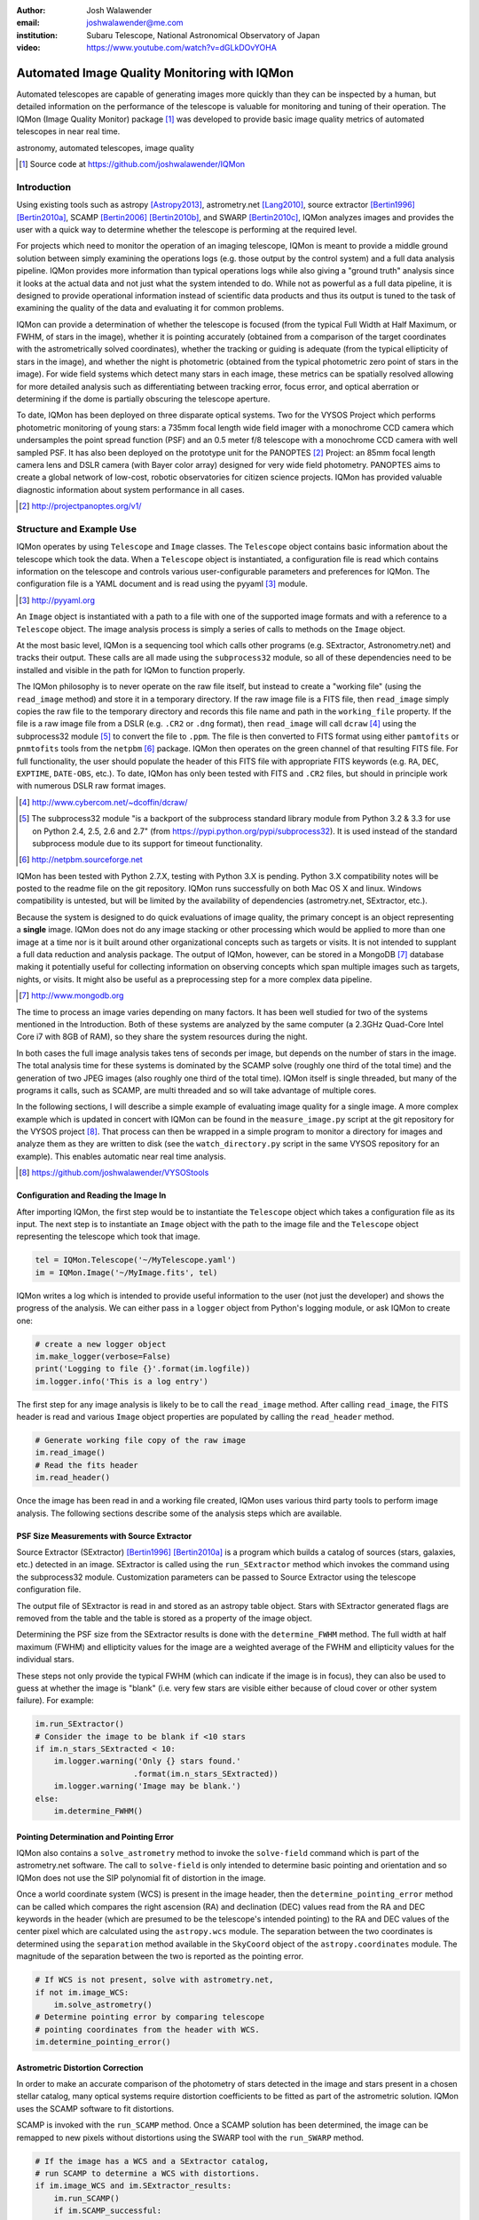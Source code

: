 :author: Josh Walawender
:email: joshwalawender@me.com
:institution: Subaru Telescope, National Astronomical Observatory of Japan

:video: https://www.youtube.com/watch?v=dGLkDOvYOHA

---------------------------------------------
Automated Image Quality Monitoring with IQMon
---------------------------------------------

.. class:: abstract

Automated telescopes are capable of generating images more quickly than they can be inspected by a human, but detailed information on the performance of the telescope is valuable for monitoring and tuning of their operation.  The IQMon (Image Quality Monitor) package [#]_ was developed to provide basic image quality metrics of automated telescopes in near real time. 

.. class:: keywords

   astronomy, automated telescopes, image quality

.. [#] Source code at https://github.com/joshwalawender/IQMon

Introduction
------------

Using existing tools such as astropy [Astropy2013]_, astrometry.net [Lang2010]_, source extractor [Bertin1996]_ [Bertin2010a]_, SCAMP [Bertin2006]_ [Bertin2010b]_, and SWARP [Bertin2010c]_, IQMon analyzes images and provides the user with a quick way to determine whether the telescope is performing at the required level.

For projects which need to monitor the operation of an imaging telescope, IQMon is meant to provide a middle ground solution between simply examining the operations logs (e.g. those output by the control system) and a full data analysis pipeline.  IQMon provides more information than typical operations logs while also giving a "ground truth" analysis since it looks at the actual data and not just what the system intended to do.  While not as powerful as a full data pipeline, it is designed to provide operational information instead of scientific data products and thus its output is tuned to the task of examining the quality of the data and evaluating it for common problems.

IQMon can provide a determination of whether the telescope is focused (from the typical Full Width at Half Maximum, or FWHM, of stars in the image), whether it is pointing accurately (obtained from a comparison of the target coordinates with the astrometrically solved coordinates), whether the tracking or guiding is adequate (from the typical ellipticity of stars in the image), and whether the night is photometric (obtained from the typical photometric zero point of stars in the image).  For wide field systems which detect many stars in each image, these metrics can be spatially resolved allowing for more detailed analysis such as differentiating between tracking error, focus error, and optical aberration or determining if the dome is partially obscuring the telescope aperture.

To date, IQMon has been deployed on three disparate optical systems.  Two for the VYSOS Project which performs photometric monitoring of young stars: a 735mm focal length wide field imager with a monochrome CCD camera which undersamples the point spread function (PSF) and an 0.5 meter f/8 telescope with a monochrome CCD camera with well sampled PSF.  It has also been deployed on the prototype unit for the PANOPTES [#]_ Project:  an 85mm focal length camera lens and DSLR camera (with Bayer color array) designed for very wide field photometry.  PANOPTES aims to create a global network of low-cost, robotic observatories for citizen science projects.  IQMon has provided valuable diagnostic information about system performance in all cases.

.. [#] http://projectpanoptes.org/v1/

Structure and Example Use
-------------------------

IQMon operates by using ``Telescope`` and ``Image`` classes.  The ``Telescope`` object contains basic information about the telescope which took the data.  When a ``Telescope`` object is instantiated, a configuration file is read which  contains information on the telescope and controls various user-configurable parameters and preferences for IQMon.  The configuration file is a YAML document and is read using the pyyaml [#]_ module.

.. [#] http://pyyaml.org

An ``Image`` object is instantiated with a path to a file with one of the supported image formats and with a reference to a ``Telescope`` object.  The image analysis process is simply a series of calls to methods on the ``Image`` object.

At the most basic level, IQMon is a sequencing tool which calls other programs (e.g. SExtractor, Astronometry.net) and tracks their output.  These calls are all made using the ``subprocess32`` module, so all of these dependencies need to be installed and visible in the path for IQMon to function properly.

The IQMon philosophy is to never operate on the raw file itself, but instead to create a "working file" (using the ``read_image`` method) and store it in a temporary directory.  If the raw image file is a FITS file, then ``read_image``  simply copies the raw file to the temporary directory and records this file name and path in the ``working_file`` property.  If the file is a raw image file from a DSLR (e.g. ``.CR2`` or ``.dng`` format), then ``read_image`` will call ``dcraw`` [#]_ using the subprocess32 module [#]_ to convert the file to ``.ppm``.  The file is then converted to FITS format using either ``pamtofits`` or ``pnmtofits`` tools from the ``netpbm`` [#]_ package.  IQMon then operates on the green channel of that resulting FITS file.  For full functionality, the user should populate the header of this FITS file with appropriate FITS keywords (e.g. ``RA``, ``DEC``, ``EXPTIME``, ``DATE-OBS``, etc.).  To date, IQMon has only been tested with FITS and ``.CR2`` files, but should in principle work with numerous DSLR raw format images.

.. [#] http://www.cybercom.net/~dcoffin/dcraw/

.. [#] The subprocess32 module "is a backport of the subprocess standard library module from Python 3.2 & 3.3 for use on Python 2.4, 2.5, 2.6 and 2.7" (from https://pypi.python.org/pypi/subprocess32).  It is used instead of the standard subprocess module due to its support for timeout functionality.

.. [#] http://netpbm.sourceforge.net

IQMon has been tested with Python 2.7.X, testing with Python 3.X is pending.  Python 3.X compatibility notes will be posted to the readme file on the git repository.  IQMon runs successfully on both Mac OS X and linux.  Windows compatibility is untested, but will be limited by the availability of dependencies (astrometry.net, SExtractor, etc.).

Because the system is designed to do quick evaluations of image quality, the primary concept is an object representing a **single** image.  IQMon does not do any image stacking or other processing which would be applied to more than one image at a time nor is it built around other organizational concepts such as targets or visits.  It is not intended to supplant a full data reduction and analysis package.  The output of IQMon, however, can be stored in a MongoDB [#]_ database making it potentially useful for collecting information on observing concepts which span multiple images such as targets, nights, or visits.  It might also be useful as a preprocessing step for a more complex data pipeline.

.. [#] http://www.mongodb.org

The time to process an image varies depending on many factors.  It has been well studied for two of the systems mentioned in the Introduction.  Both of these systems are analyzed by the same computer (a 2.3GHz Quad-Core Intel Core i7 with 8GB of RAM), so they share the system resources during the night.

In both cases the full image analysis takes tens of seconds per image, but depends on the number of stars in the image.  The total analysis time for these systems is dominated by the SCAMP solve (roughly one third of the total time) and the generation of two JPEG images (also roughly one third of the total time).  IQMon itself is single threaded, but many of the programs it calls, such as SCAMP, are multi threaded and so will take advantage of multiple cores.

In the following sections, I will describe a simple example of evaluating image quality for a single image.  A more complex example which is updated in concert with IQMon can be found in the ``measure_image.py`` script at the git repository for the VYSOS project [#]_.  That process can then be wrapped in a simple program to monitor a directory for images and analyze them as they are written to disk (see the ``watch_directory.py`` script in the same VYSOS repository for an example).  This enables automatic near real time analysis.

.. [#] https://github.com/joshwalawender/VYSOStools

Configuration and Reading the Image In
``````````````````````````````````````

After importing IQMon, the first step would be to instantiate the ``Telescope`` object which takes a configuration file as its input.  The next step is to instantiate an ``Image`` object with the path to the image file and the ``Telescope`` object representing the telescope which took that image.

.. code-block:: python

    tel = IQMon.Telescope('~/MyTelescope.yaml')
    im = IQMon.Image('~/MyImage.fits', tel)

IQMon writes a log which is intended to provide useful information to the user (not just the developer) and shows the progress of the analysis.  We can either pass in a ``logger`` object from Python's logging module, or ask IQMon to create one:

.. code-block:: python

    # create a new logger object
    im.make_logger(verbose=False)
    print('Logging to file {}'.format(im.logfile))
    im.logger.info('This is a log entry')

The first step for any image analysis is likely to be to call the ``read_image`` method.  After calling ``read_image``, the FITS header is read and various ``Image`` object properties are populated by calling the ``read_header`` method.

.. code-block:: python

    # Generate working file copy of the raw image
    im.read_image()
    # Read the fits header
    im.read_header()

Once the image has been read in and a working file created, IQMon uses various third party tools to perform image analysis.  The following sections describe some of the analysis steps which are available.


PSF Size Measurements with Source Extractor
```````````````````````````````````````````

Source Extractor (SExtractor)  [Bertin1996]_ [Bertin2010a]_ is a program which builds a catalog of sources (stars, galaxies, etc.) detected in an image.  SExtractor is called using the ``run_SExtractor`` method which invokes the command using the subprocess32 module.  Customization parameters can be passed to Source Extractor using the telescope configuration file.

The output file of SExtractor is read in and stored as an astropy table object.  Stars with SExtractor generated flags are removed from the table and the table is stored as a property of the image object.

Determining the PSF size from the SExtractor results is done with the ``determine_FWHM`` method.  The full width at half maximum (FWHM) and ellipticity values for the image are a weighted average of the FWHM and ellipticity values for the individual stars.

These steps not only provide the typical FWHM (which can indicate if the image is in focus), they can also be used to guess at whether the image is "blank" (i.e. very few stars are visible either because of cloud cover or other system failure).  For example:

.. code-block:: python

    im.run_SExtractor()
    # Consider the image to be blank if <10 stars
    if im.n_stars_SExtracted < 10:
        im.logger.warning('Only {} stars found.'
                         .format(im.n_stars_SExtracted))
        im.logger.warning('Image may be blank.')
    else:
        im.determine_FWHM()


Pointing Determination and Pointing Error
`````````````````````````````````````````

IQMon also contains a ``solve_astrometry`` method to invoke the ``solve-field`` command which is part of the astrometry.net software.  The call to ``solve-field`` is only intended to determine basic pointing and orientation and so IQMon does not use the SIP polynomial fit of distortion in the image.

Once a world coordinate system (WCS) is present in the image header, then the ``determine_pointing_error`` method can be called which compares the right ascension (RA) and declination (DEC) values read from the RA and DEC keywords in the header (which are presumed to be the telescope's intended pointing) to the RA and DEC values of the center pixel which are calculated using the ``astropy.wcs`` module.  The separation between the two coordinates is determined using the ``separation`` method available in the ``SkyCoord`` object of the ``astropy.coordinates`` module.  The magnitude of the separation between the two is reported as the pointing error.

.. code-block:: python

    # If WCS is not present, solve with astrometry.net,
    if not im.image_WCS:
        im.solve_astrometry()
    # Determine pointing error by comparing telescope
    # pointing coordinates from the header with WCS.
    im.determine_pointing_error()

Astrometric Distortion Correction
`````````````````````````````````

In order to make an accurate comparison of the photometry of stars detected in the image and stars present in a chosen stellar catalog, many optical systems require distortion coefficients to be fitted as part of the astrometric solution.  IQMon uses the SCAMP software to fit distortions.

SCAMP is invoked with the ``run_SCAMP`` method.  Once a SCAMP solution has been determined, the image can be remapped to new pixels without distortions using the SWARP tool with the ``run_SWARP`` method.

.. code-block:: python

    # If the image has a WCS and a SExtractor catalog,
    # run SCAMP to determine a WCS with distortions.
    if im.image_WCS and im.SExtractor_results:
        im.run_SCAMP()
        if im.SCAMP_successful:
            # Remap the pixels to a rectilinear grid
            im.run_SWarp()

A Note on Astrometry.net and SCAMP
``````````````````````````````````

In principle, Astrometry.net can solve for distortions.  The ``-t`` option on ``solve-field`` allows the user to specify the order of the SIP polynomial which the program should fit.  This is available in IQMon by calling the ``solve_astrometry`` method with the ``SIP`` keyword set to the polynomial order to pass to ``solve-field``.  

In my experience working with the first two systems IQMon was used on, I found that high order solves were not necessarily reliable or timely.  The ``solve-field`` operation would sometimes fail to solve or would process for a very long time which would cause the analysis system to fail to keep up with the data rate from the two telescopes.

This is why SCAMP is also available in IQMon and is the recommended astrometric solution if you want full distortion correction.  By defining a SCAMP "ahead" file, you can incorporate previous knowledge of the optical system's distortion characteristics rather then solving blindly.  With a proper ahead file, SCAMP was a more reliable solution.

SWarp is used because (at the time) ``astropy.wcs`` did not handle the distortion coefficients as written by SCAMP.  To solve this, SWarp remaps the pixels to de-distort the image which means that the WCS is properly described by a very basic set of header keywords (``CRPIXn``, ``CRVALn``, ``PCn_m``, etc.) which almost every analysis program supports.

Estimating the Photometric Zero Point
`````````````````````````````````````

With a full astrometric solution, SExtractor photometry, and a catalog of stellar magnitude values, we can estimate the zero point for the image and use that as an indicator of clouds or other aperture obscurations.

The ``get_catalog`` method can be used to download a catalog of stars from VizieR using the ``astroquery`` [#]_ module.  Alternatively, support for a local copy of the UCAC4 catalog is available using the ``get_local_UCAC4`` method.

.. [#] http://dx.doi.org/10.6084/m9.figshare.805208

Once a catalog is obtained, the ``run_SExtractor`` method is invoked again, this time with the ``assoc`` keyword set to ``True``.  This will limit the resulting catalog of detected stars to stars which **both** exist in the catalog and also are detected in the image.  This may significantly decrease the number of stars used for the FWHM and ellipticity calculation, but may also remove spurious detections of image artifacts which would improve the reliability of the measured values.

.. code-block:: python

    # Retrieve catalog defined in config file
    im.get_catalog()
    im.run_SExtractor(assoc=True)
    im.determine_FWHM()
    im.measure_zero_point()

In the above example code, ``determine_FWHM`` is invoked again in order to use the new SExtractor catalog for the calculation.

The ``measure_zero_point`` method determines the zero point by taking the weighted average of the difference between the measured instrumental magnitude from SExtractor and the catalog magnitude in the same filter.

It should be noted that unless custom code is added to handle reduction steps such as dark/bias subtraction and flat fielding, the zero point result will be influenced by systematics due to those effects.  In addition, the choice of catalog and the relative response curve of the filter in use and the filter defined by the catalog's photometric system will also introduce systematic offsets.  For many systems (especially typical visible light CCDs), the zero point value from IQMon can be used to compare throughput from image to image, but should not be used to compare different equipment configurations.

Analysis Results and Mongo Database Integration
-----------------------------------------------

Results of the IQMon measurements for each image are stored as properties of the ``Image`` object as ``astropy.units.Quantity``.  For example, the ``FWHM`` value is in units of pixels, but can be converted to arcseconds using the equivalency which is automatically defined by the ``Telescope`` object (``tel.pixel_scale_equivalency``) for this purpose.

.. code-block:: python

    ## Results are typically astropy.units quantities
    ## and can be manipulated as such.  For example:
    print('Image FWHM = {:.1f}'.format(im.FWHM))
    print('Image FWHM = {:.1f}'.format(\
          im.FWHM.to(u.arcsec, equivalencies=\
          im.tel.pixel_scale_equivalency)))
    print('Zero Point = {:.2f}'.format(im.zero_point))
    print('Pointing Error = {:.1f}'.format(\
          im.pointing_error.to(u.arcmin)))

These results can also be stored for later use.  Methods exist to write them to an ``astropy.Table`` (the ``add_summary_entry`` method) and to a YAML document (the ``add_yaml_entry`` method), but the preferred storage solution is to use a mongo database as that is compatible with the ``tornado`` web application included with IQMon (see below).

The address, port number, database name, and collection name to use with ``pyMongo`` to add the results to an existing mongo database are set by the Telescope configuration file.  The ``add_mongo_entry`` method adds a dictionary of values with the results of the IQMon analysis.


Flags
`````

For the four primary measurements (FWHM, ellipticity, pointing error, and zero point), the configuration file may contain a threshold value.  If the measured value exceeds the threshold (or is below the threshold in the case of zero point), then the image is "flagged" as an indication that there may be a potential problem with the data.  The flags property of an ``Image`` object stores a dictionary with the flag name and a boolean value as the dictionary elements.

This can be useful when summarizing results.  For example, the Tornado web application provided with IQMon (see the `Tornado Web Application`_ section) lists images and will color code a field red if that field is flagged.  In this way, a user can easily see when and where problems might have occurred.

Images and Plots
----------------

In addition to generating single values for FWHM, ellipticity, and zero point to represent the image, IQMon can also generate more detailed plots with additional information.

A plot with PSF quality information can be generated when ``determine_FWHM`` is called by setting the ``plot=True`` keyword.  This generates a .png file (see Fig. :ref:`PSFplot`) using matplotlib [matplotlib] which shows detailed information about the point spread function (FWHM and ellipticity metrics) including histograms of individual values, a spatial map of FWHM and ellipticity over the image, and plots showing the ellipticity vs. radius within the image (which can be used to show whether off axis aberrations influence the ellipticity measure) and the correlation between the measured PSF position angle and the position angle of the star within the image (which can be used to differentiate between tracking error and off axis aberrations).

.. figure:: PSFplot.png
   :scale: 65%
   :figclass: w

   An example of the plot which can be produced using the ``determine_FWHM`` method.  The plot shows histograms of the FWHM and ellipticity values (upper left and upper right respectively), the spatial distribution of FWHM and ellipticity values (middle left and middle right), ellipticity vs. radius within the image (lower left), and the correlation between the measured PSF position angle and the position angle of the star within the image (lower right). :label:`PSFplot`

In the example plot (Fig. :ref:`PSFplot`), we can see several different effects.  First, from the spatial distribution of FWHM and ellipticity, as well as the ellipticity vs. radius plot, we see that image quality is falling off at large radii.  This image is from a wide field imaging system and we are seeing the signature of off axis aberrations.  This is also suggested in the plot of the correlation between the measured PSF position angle and the position angle of the star within the image which shows strong diagonal components indicating that position within the image influences the PSF.  There is also, however, a vertical component in that plot at :math:`PA \sim 0` which is suggestive of image drift perhaps due to slight polar misalignment or flexure.

A plot with additional information on the zero point can be generated when calling ``measure_zero_point`` by setting the ``plot`` keyword to ``True``.  This generates a .png file (see Fig. :ref:`ZPplot`) using matplotlib which shows plots of instrumental magnitude vs. catalog magnitude, a histogram of zero point values, a plot of magnitude residuals vs. catalog magnitude, and a a spatial map of zero point over the image.

.. figure:: ZPplot.png
   :scale: 32%
   :figclass: ht

   An example of the plot which can be produced using the ``measure_zero_point`` method.  The plot shows the correlation between instrumental magnitude and catalog magnitude (upper left), a histogram of zero point values (upper right), a plot of the residuals vs. catalog magnitude (lower left), and a spatial distribution of the residuals (lower left). :label:`ZPplot`

JPEG versions of the image can be generated using the ``make_JPEG`` method.  The jpeg can be binned or cropped using the ``binning`` or ``crop`` keyword arguments and various overlays can be generated showing, for example, the pointing error and detected and catalog stars.

.. figure:: image.jpg
   :scale: 14%
   :figclass: ht

   An example jpeg generated by the ``make_JPEG`` method using the ``mark_detected_stars`` and ``mark_pointing`` options. In this example,  pointing error has placed the target (marked by the cyan crosshair) to the lower right (southwest) of the image center (marked by the yellow lines).  Stars from the UCAC4 catalog which were detected in the image are marked with green circles. :label:`image`

The JPEG overlays can be useful in evaluating the performance of SExtractor and SCAMP.  In the example shown in Fig. :ref:`image`, the stars marked as detected by SExtractor (which was run with the ``assoc`` keyword set to ``True``) show that there are no stars detected in the very corners of the image.  This indicates that the SCAMP distortion solution did not accurately fit the WCS in the corners and could be improved.  Poor SCAMP solutions can also show up even more dramatically when entire radial zones of the image have no matched stars.

Tornado Web Application
-----------------------

IQMon comes with a tornado web application which, while it can be run stand alone, is intended to be used as a template for adding IQMon results to a more customized web page.  The web application (``web_server.py``) contains two ``tornado`` web handlers: ``ListOfNights`` and ``ListOfImages``.  The first generates a page which lists UT dates and if there are image results associated with a date, then it provides a link to a page with the list of image results for that date.  The second handler (see Fig. :ref:`ListOfImages`) produces the page which lists the images for a particular UT date (or target name) and provides a table formatted list of the IQMon measurement results for each image with flagged values color coded red, along with links to jpegs and plots generated for that image.

.. figure:: IQMon_Results_V5_20150523UT.png
   :scale: 37%
   :figclass: w

   An example of the ``ListOfImages`` handler of the tornado web application.  In this example, a user can easily determine that the first few images of the night had a problem (indicated by the red flagged values).  Based on examination of the JPEGs, this turns out to have been due to the dome rotation being misaligned and partially blocking the telescope aperture leading to large FWHM and ellipticity values (image elongation due to "glints" of the dome edge) and low zero point values (due to aperture obscuration).  The problem resolved itself without human intervention as can be seen by the green, un-flagged images which follow and which continued for the rest of the night. :label:`ListOfImages`

This web application is intended to be the primary interface for users.  It provides three levels of interaction to the user.  First, a custom plot of IQMon results over the course of a night is easy to generate from the mongo database entries and represents the highest level of interaction.  Using such a plot, serious problems which affect many images can be detected at a glance.  Users can then drill down to see a list of images for that UT date and see system performance as a table of IQMon results with flagged values highlighted in red.  Finally an individual image can be examined as a jpeg with overlays or by using the PSF quality plots or zero point plots to examine detailed performance.

Conclusions
-----------

IQMon provides a way to evaluate the performance of automated telescopes.  It allows the user to build a customized analysis for their particular application by assembling a script which includes only those steps which are required.  Using the included tornado web application, a user can quickly and easily view the results and determine whether the observatory is performing acceptably or if it needs attention.

Over roughly two years of routine operation with two telescopes, it has enabled quick alerting of problems including stuck focus drives, poorly aligned dome rotation, and poor tracking model correction.  Previously, some of these problems would have gone unnoticed until a spot check of the data downloaded from the site revealed them or they would have required a time consuming reading of the nightly system logs to reveal.  Use of IQMon has resulted in greater uptime and improved data quality for both telescopes.


References
----------

.. [Astropy2013] Astropy Collaboration, Robitaille, T.~P., Tollerud, 
             E.~J., et al. *Astropy: A community Python package for
             astronomy* 2013, A&A, 558, A33

.. [Bertin1996] Bertin, E., & Arnouts, S. *SExtractor: Software for source
                extraction*, 1996, A&AS, 117, 393

.. [Bertin2006] Bertin, E. *Automatic Astrometric and Photometric Calibration
                with SCAMP*, 2006, Astronomical Data Analysis Software and
                Systems XV, 351, 112

.. [Bertin2010b] Bertin, E. *SCAMP: Automatic Astrometric and Photometric
                 Calibration*, 2010, Astrophysics Source Code Library,
                 1010.063

.. [Bertin2010a] Bertin, E., & Arnouts, S. *SExtractor: Source
                 Extractor*, 2010, Astrophysics Source Code Library,
                 1010.064

.. [Bertin2010c] Bertin, E. *SWarp: Resampling and Co-adding FITS Images
                 Together* 2010, Astrophysics Source Code Library, 1010.068

.. [Lang2010] Lang, D., Hogg, D. W., Mierle, K., Blanton, M., & Roweis, S.,
              *Astrometry.net: Blind astrometric calibration of arbitrary
              astronomical images* 2010, AJ, 137, 1782–1800

.. [matplotlib] Hunter, J. D., *Matplotlib: A 2D graphics environment* 2007,
                Computing In Science & Engineering, 9, 90-95
